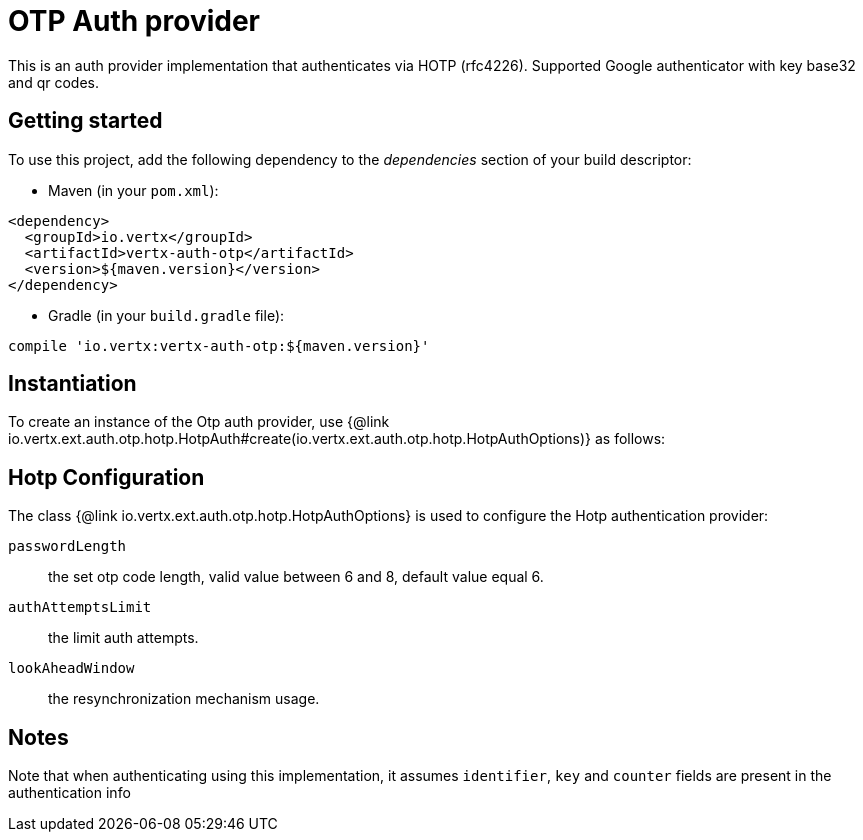 = OTP Auth provider

This is an auth provider implementation that authenticates via HOTP (rfc4226).
Supported Google authenticator with key base32 and qr codes.

== Getting started

To use this project, add the following dependency to the _dependencies_ section of your build descriptor:

* Maven (in your `pom.xml`):

[source,xml,subs="+attributes"]
----
<dependency>
  <groupId>io.vertx</groupId>
  <artifactId>vertx-auth-otp</artifactId>
  <version>${maven.version}</version>
</dependency>
----

* Gradle (in your `build.gradle` file):

[source,groovy,subs="+attributes"]
----
compile 'io.vertx:vertx-auth-otp:${maven.version}'
----


== Instantiation

To create an instance of the Otp auth provider, use {@link io.vertx.ext.auth.otp.hotp.HotpAuth#create(io.vertx.ext.auth.otp.hotp.HotpAuthOptions)} as follows:

== Hotp Configuration

The class {@link io.vertx.ext.auth.otp.hotp.HotpAuthOptions} is used to configure the Hotp authentication provider:

`passwordLength`:: the set otp code length, valid value between 6 and 8, default value equal 6.

`authAttemptsLimit`:: the limit auth attempts.

`lookAheadWindow`:: the resynchronization mechanism usage.

== Notes

Note that when authenticating using this implementation, it assumes `identifier`, `key` and `counter` fields are present in the authentication info
